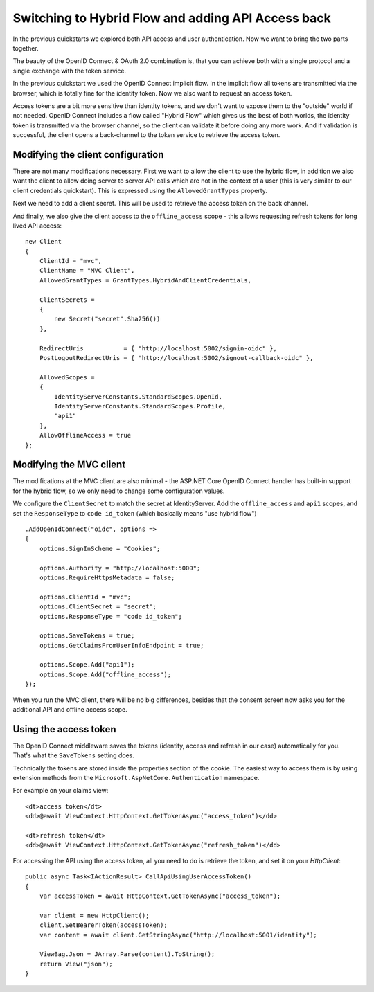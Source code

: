.. _refHybridQuickstart:
Switching to Hybrid Flow and adding API Access back
===================================================

In the previous quickstarts we explored both API access and user authentication.
Now we want to bring the two parts together.

The beauty of the OpenID Connect & OAuth 2.0 combination is, that you can achieve both with
a single protocol and a single exchange with the token service.

In the previous quickstart we used the OpenID Connect implicit flow.
In the implicit flow all tokens are transmitted via the browser, which is totally fine for the identity token.
Now we also want to request an access token.

Access tokens are a bit more sensitive than identity tokens, and we don't want to expose them to the "outside" world if not needed.
OpenID Connect includes a flow called "Hybrid Flow" which gives us the best of both worlds, 
the identity token is transmitted via the browser channel, so the client can validate it before doing any more work.
And if validation is successful, the client opens a back-channel to the token service to retrieve the access token.

Modifying the client configuration
^^^^^^^^^^^^^^^^^^^^^^^^^^^^^^^^^^
There are not many modifications necessary. First we want to allow the client to use the hybrid flow,
in addition we also want the client to allow doing server to server API calls which are not in the context of a user (this is very similar to our client credentials quickstart).
This is expressed using the ``AllowedGrantTypes`` property.

Next we need to add a client secret. This will be used to retrieve the access token on the back channel.

And finally, we also give the client access to the ``offline_access`` scope - 
this allows requesting refresh tokens for long lived API access:: 

    new Client
    {
        ClientId = "mvc",
        ClientName = "MVC Client",
        AllowedGrantTypes = GrantTypes.HybridAndClientCredentials,

        ClientSecrets = 
        {
            new Secret("secret".Sha256())
        },

        RedirectUris           = { "http://localhost:5002/signin-oidc" },
        PostLogoutRedirectUris = { "http://localhost:5002/signout-callback-oidc" },

        AllowedScopes = 
        {
            IdentityServerConstants.StandardScopes.OpenId,
            IdentityServerConstants.StandardScopes.Profile,
            "api1"
        },
        AllowOfflineAccess = true
    };

Modifying the MVC client
^^^^^^^^^^^^^^^^^^^^^^^^
The modifications at the MVC client are also minimal - the ASP.NET Core OpenID Connect 
handler has built-in support for the hybrid flow, so we only need to change some configuration values.

We configure the ``ClientSecret`` to match the secret at IdentityServer. Add the ``offline_access`` and ``api1`` scopes, 
and set the ``ResponseType`` to ``code id_token`` (which basically means "use hybrid flow")

::

    .AddOpenIdConnect("oidc", options =>
    {
        options.SignInScheme = "Cookies";

        options.Authority = "http://localhost:5000";
        options.RequireHttpsMetadata = false;

        options.ClientId = "mvc";
        options.ClientSecret = "secret";
        options.ResponseType = "code id_token";

        options.SaveTokens = true;
        options.GetClaimsFromUserInfoEndpoint = true;

        options.Scope.Add("api1");
        options.Scope.Add("offline_access");
    });

When you run the MVC client, there will be no big differences, besides that the consent
screen now asks you for the additional API and offline access scope.

Using the access token
^^^^^^^^^^^^^^^^^^^^^^
The OpenID Connect middleware saves the tokens (identity, access and refresh in our case)
automatically for you. That's what the ``SaveTokens`` setting does.

Technically the tokens are stored inside the properties section of the cookie. 
The easiest way to access them is by using extension methods from the ``Microsoft.AspNetCore.Authentication`` namespace.

For example on your claims view::

    <dt>access token</dt>
    <dd>@await ViewContext.HttpContext.GetTokenAsync("access_token")</dd>

    <dt>refresh token</dt>
    <dd>@await ViewContext.HttpContext.GetTokenAsync("refresh_token")</dd>

For accessing the API using the access token, all you need to do is retrieve the token, 
and set it on your *HttpClient*::

    public async Task<IActionResult> CallApiUsingUserAccessToken()
    {
        var accessToken = await HttpContext.GetTokenAsync("access_token");

        var client = new HttpClient();
        client.SetBearerToken(accessToken);
        var content = await client.GetStringAsync("http://localhost:5001/identity");

        ViewBag.Json = JArray.Parse(content).ToString();
        return View("json");
    }
